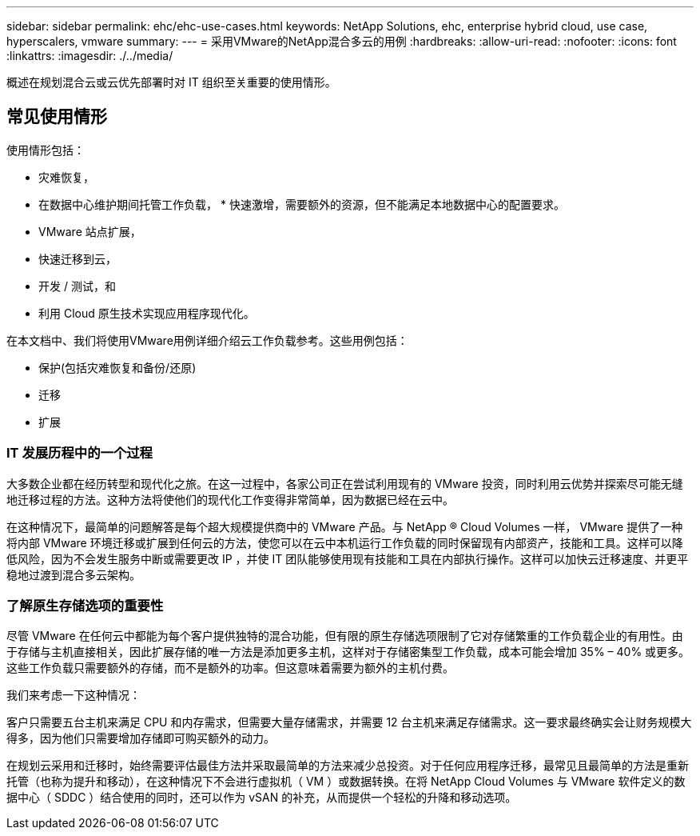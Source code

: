 ---
sidebar: sidebar 
permalink: ehc/ehc-use-cases.html 
keywords: NetApp Solutions, ehc, enterprise hybrid cloud, use case, hyperscalers, vmware 
summary:  
---
= 采用VMware的NetApp混合多云的用例
:hardbreaks:
:allow-uri-read: 
:nofooter: 
:icons: font
:linkattrs: 
:imagesdir: ./../media/


[role="lead"]
概述在规划混合云或云优先部署时对 IT 组织至关重要的使用情形。



== 常见使用情形

使用情形包括：

* 灾难恢复，
* 在数据中心维护期间托管工作负载， * 快速激增，需要额外的资源，但不能满足本地数据中心的配置要求。
* VMware 站点扩展，
* 快速迁移到云，
* 开发 / 测试，和
* 利用 Cloud 原生技术实现应用程序现代化。


在本文档中、我们将使用VMware用例详细介绍云工作负载参考。这些用例包括：

* 保护(包括灾难恢复和备份/还原)
* 迁移
* 扩展




=== IT 发展历程中的一个过程

大多数企业都在经历转型和现代化之旅。在这一过程中，各家公司正在尝试利用现有的 VMware 投资，同时利用云优势并探索尽可能无缝地迁移过程的方法。这种方法将使他们的现代化工作变得非常简单，因为数据已经在云中。

在这种情况下，最简单的问题解答是每个超大规模提供商中的 VMware 产品。与 NetApp ® Cloud Volumes 一样， VMware 提供了一种将内部 VMware 环境迁移或扩展到任何云的方法，使您可以在云中本机运行工作负载的同时保留现有内部资产，技能和工具。这样可以降低风险，因为不会发生服务中断或需要更改 IP ，并使 IT 团队能够使用现有技能和工具在内部执行操作。这样可以加快云迁移速度、并更平稳地过渡到混合多云架构。



=== 了解原生存储选项的重要性

尽管 VMware 在任何云中都能为每个客户提供独特的混合功能，但有限的原生存储选项限制了它对存储繁重的工作负载企业的有用性。由于存储与主机直接相关，因此扩展存储的唯一方法是添加更多主机，这样对于存储密集型工作负载，成本可能会增加 35% – 40% 或更多。这些工作负载只需要额外的存储，而不是额外的功率。但这意味着需要为额外的主机付费。

我们来考虑一下这种情况：

客户只需要五台主机来满足 CPU 和内存需求，但需要大量存储需求，并需要 12 台主机来满足存储需求。这一要求最终确实会让财务规模大得多，因为他们只需要增加存储即可购买额外的动力。

在规划云采用和迁移时，始终需要评估最佳方法并采取最简单的方法来减少总投资。对于任何应用程序迁移，最常见且最简单的方法是重新托管（也称为提升和移动），在这种情况下不会进行虚拟机（ VM ）或数据转换。在将 NetApp Cloud Volumes 与 VMware 软件定义的数据中心（ SDDC ）结合使用的同时，还可以作为 vSAN 的补充，从而提供一个轻松的升降和移动选项。
